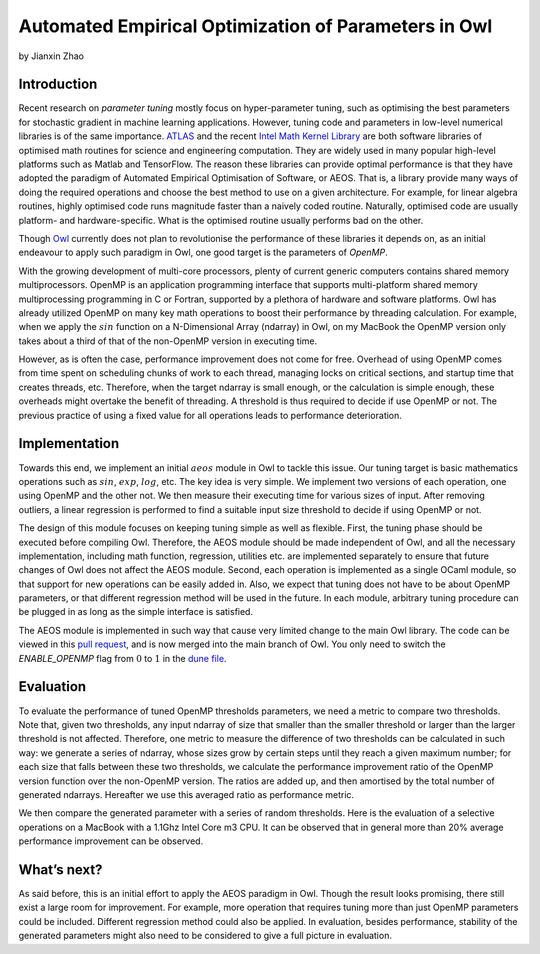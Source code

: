 Automated Empirical Optimization of Parameters in Owl
====================================================

by Jianxin Zhao


Introduction
----------------------------------------------------

Recent research on *parameter tuning* mostly focus on hyper-parameter tuning, such as optimising the best parameters for stochastic gradient in machine learning applications.
However, tuning code and parameters in low-level numerical libraries is of the same importance.
`ATLAS <http://math-atlas.sourceforge.net/>`_ and the recent `Intel Math Kernel Library <https://software.intel.com/mkl>`_ are both software libraries of optimised math routines for science and engineering computation.
They are widely used in many popular high-level platforms such as Matlab and  TensorFlow.
The reason these libraries can provide optimal performance is that they have adopted the paradigm of Automated Empirical Optimisation of Software, or AEOS.
That is, a library provide many ways of doing the required operations and choose the best method to use on a given architecture.
For example, for linear algebra routines, highly optimised code runs magnitude faster than a naively coded routine.
Naturally, optimised code are usually platform- and hardware-specific. What is the optimised routine usually performs bad on the other.

Though `Owl <http://ocaml.xyz/>`_  currently does not plan to revolutionise the performance of these libraries it depends on, as an initial endeavour to apply such paradigm in Owl, one good target is the parameters of *OpenMP*.

With the growing development of multi-core processors, plenty of current generic computers contains shared memory multiprocessors.
OpenMP is an application programming interface that supports multi-platform shared memory multiprocessing programming in C or Fortran, supported by a plethora of hardware and software platforms.
Owl has already utilized OpenMP on many key math operations to boost their performance by threading calculation.
For example, when we apply the :math:`sin` function on a N-Dimensional Array (ndarray) in Owl, on my MacBook the OpenMP version only takes about a third of that of the non-OpenMP version in executing time.

However, as is often the case, performance improvement does not come for free.
Overhead of using OpenMP comes from time spent on scheduling chunks of work to each thread, managing locks on critical sections, and startup time that creates threads, etc.
Therefore, when the target ndarray is small enough, or the calculation is simple enough, these overheads might overtake the benefit of threading. A threshold is thus required to decide if use OpenMP or not. The previous practice of using a fixed value for all operations leads to performance deterioration.


Implementation
----------------------------------------------------

Towards this end, we implement an initial :math:`aeos` module in Owl to tackle this issue.
Our tuning target is basic mathematics operations such as :math:`sin`, :math:`exp`, :math:`log`, etc.
The key idea is very simple. We implement two versions of each operation, one using OpenMP and the other not. We then measure their executing time for various sizes of input. After removing outliers, a linear regression is performed to find a suitable input size threshold to decide if using OpenMP or not.

The design of this module focuses on keeping tuning simple as well as flexible.
First, the tuning phase should be executed before compiling Owl.
Therefore, the AEOS module should be made independent of Owl, and all the necessary implementation, including math function, regression, utilities etc. are implemented separately to ensure that future changes of Owl does not affect the AEOS module.
Second, each operation is implemented as a single OCaml module, so that support for new operations can be easily added in.
Also, we expect that tuning does not have to be about OpenMP parameters, or that different regression method will be used in the future. In each module, arbitrary tuning procedure can be plugged in as long as the simple interface is satisfied.

The AEOS module is implemented in such way that cause very limited change to the main Owl library. The code can be viewed in this `pull request <https://github.com/owlbarn/owl/pull/332>`_, and is now merged into the main branch of Owl. You only need to switch the *ENABLE_OPENMP* flag from :math:`0` to :math:`1` in the `dune file <https://github.com/owlbarn/owl/blob/master/src/owl/dune>`_.


Evaluation
----------------------------------------------------

To evaluate the performance of tuned OpenMP thresholds parameters, we need a metric to compare two thresholds.
Note that, given two thresholds, any input ndarray of size that smaller than the smaller threshold or larger than the larger threshold is not affected.
Therefore, one metric to measure the difference of two thresholds can be calculated in such way: we generate a series of ndarray, whose sizes grow by certain steps until they reach a given maximum number; for each size that falls between these two thresholds, we calculate the performance improvement ratio of the OpenMP version function over the non-OpenMP version. The ratios are added up, and then amortised by the total number of generated ndarrays.
Hereafter we use this averaged ratio as performance metric.

We then compare the generated parameter with a series of random thresholds. Here is the evaluation of a selective operations on a MacBook with a 1.1Ghz Intel Core m3 CPU. It can be observed that in general more than 20\% average performance improvement can be observed.

.. figure:: ../figure/owl_aeos_perf_mac.png
   :width: 80%
   :align: center
   :alt: aeos mac


What’s next?
----------------------------------------------------

As said before, this is an initial effort to apply the AEOS paradigm in Owl. Though the result looks promising, there still exist a large room for improvement. For example, more operation that requires tuning more than just OpenMP parameters could be included. Different regression method could also be applied. In evaluation, besides performance, stability of the generated parameters might also need to be considered to give a full picture in evaluation.
